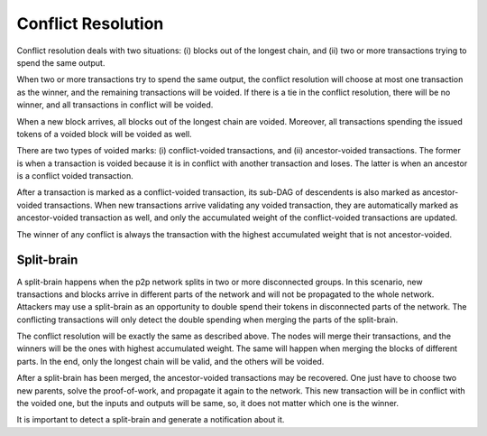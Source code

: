 Conflict Resolution
===================
Conflict resolution deals with two situations: (i) blocks out of the longest chain, and (ii) two or more transactions trying to spend the same output.

When two or more transactions try to spend the same output, the conflict resolution will choose at most one transaction as the winner, and the remaining transactions will be voided. If there is a tie in the conflict resolution, there will be no winner, and all transactions in conflict will be voided.

When a new block arrives, all blocks out of the longest chain are voided. Moreover, all transactions spending the issued tokens of a voided block will be voided as well.

There are two types of voided marks: (i) conflict-voided transactions, and (ii) ancestor-voided transactions. The former is when a transaction is voided because it is in conflict with another transaction and loses. The latter is when an ancestor is a conflict voided transaction.

After a transaction is marked as a conflict-voided transaction, its sub-DAG of descendents is also marked as ancestor-voided transactions. When new transactions arrive validating any voided transaction, they are automatically marked as ancestor-voided transaction as well, and only the accumulated weight of the conflict-voided transactions are updated.

The winner of any conflict is always the transaction with the highest accumulated weight that is not ancestor-voided.


Split-brain
-----------
A split-brain happens when the p2p network splits in two or more disconnected groups. In this scenario, new transactions and blocks arrive in different parts of the network and will not be propagated to the whole network. Attackers may use a split-brain as an opportunity to double spend their tokens in disconnected parts of the network. The conflicting transactions will only detect the double spending when merging the parts of the split-brain.

The conflict resolution will be exactly the same as described above. The nodes will merge their transactions, and the winners will be the ones with highest accumulated weight. The same will happen when merging the blocks of different parts. In the end, only the longest chain will be valid, and the others will be voided.

After a split-brain has been merged, the ancestor-voided transactions may be recovered. One just have to choose two new parents, solve the proof-of-work, and propagate it again to the network. This new transaction will be in conflict with the voided one, but the inputs and outputs will be same, so, it does not matter which one is the winner.

It is important to detect a split-brain and generate a notification about it.
